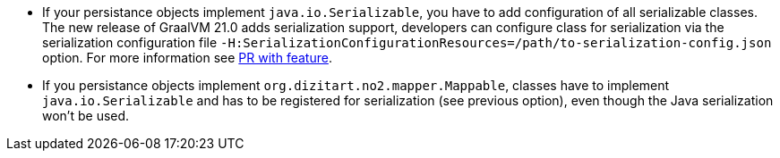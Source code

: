 * If your persistance objects implement `java.io.Serializable`, you have to add configuration of all serializable classes.
The new release of GraalVM 21.0 adds serialization support, developers can configure class
for serialization via the serialization configuration file
`-H:SerializationConfigurationResources=/path/to-serialization-config.json` option. For more
information see https://github.com/oracle/graal/pull/2730[PR with feature].

* If you persistance objects implement `org.dizitart.no2.mapper.Mappable`, classes have to
implement `java.io.Serializable` and has to be registered for serialization (see previous option),
even though the Java serialization won't be used.




